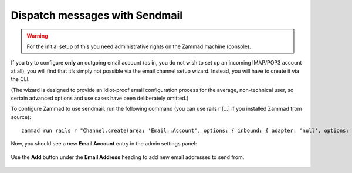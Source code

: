 Dispatch messages with Sendmail
*******************************

.. warning:: For the initial setup of this you need administrative rights on the Zammad machine (console).

If you try to configure **only** an outgoing email account
(as in, you do not wish to set up an incoming IMAP/POP3 account at all),
you will find that it’s simply not possible via the email channel setup wizard.
Instead, you will have to create it via the CLI.

(The wizard is designed to provide an idiot-proof email configuration process
for the average, non-technical user,
so certain advanced options and use cases have been deliberately omitted.)

To configure Zammad to use sendmail,
run the following command (you can use rails r [...] if you installed Zammad from source)::

   zammad run rails r "Channel.create(area: 'Email::Account', options: { inbound: { adapter: 'null', options: {} }, outbound: { adapter: 'sendmail' } }, active: true, preferences: { editable: false }, updated_by_id: 1, created_by_id: 1)"

Now, you should see a new **Email Account** entry in the admin settings panel:

.. figure:: /images/channels/zammad_email_sendmail.png
   :alt: The new, outbound-only email channel appears in the Admin Settings Email panel.
   :align: center

   Use the **Add** button under the **Email Address** heading to add new email addresses to send from.
